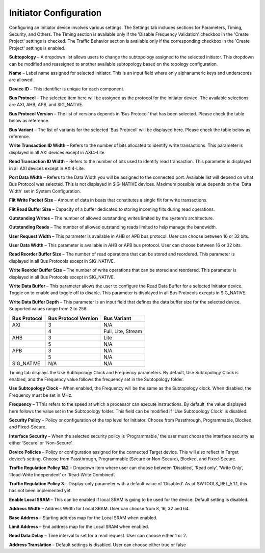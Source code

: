Initiator Configuration
====================================================

Configuring an Initiator device involves various settings. The Settings tab includes sections for Parameters, Timing, Security, and Others. The Timing section is available only if the 'Disable Frequency Validation' checkbox in the 'Create Project' settings is checked. The Traffic Behavior section is available only if the corresponding checkbox in the 'Create Project' settings is enabled. 

.. image:: images/initiator-parameters4.png
  :alt: initiator-parameters3
  :align: center

**Subtopology** – A dropdown list allows users to change the subtopology assigned to the selected initiator. This dropdown can be modified and reassigned to another available subtopology based on the topology configuration.
  
**Name** – Label name assigned for selected initiator. This is an input field where only alphanumeric keys and underscores are allowed.
  
**Device ID** – This identifier is unique for each component.
  
**Bus Protocol** – The selected item here will be assigned as the protocol for the Initiator device. The available selections are AXI, AHB, APB, and SIG_NATIVE.

**Bus Protocol Version** – The list of versions depends in ‘Bus Protocol’ that has been selected. Please check the table below as reference.

**Bus Variant** – The list of variants for the selected 'Bus Protocol' will be displayed here. Please check the table below as reference. 

**Write Transaction ID Width** – Refers to the number of bits allocated to identify write transactions. This parameter is displayed in all AXI devices except in AXI4-Lite.  

**Read Transaction ID Width** – Refers to the number of bits used to identify read transaction. This parameter is displayed in all AXI devices except in AXI4-Lite. 

**Port Data Width** – Refers to the Data Width you will be assigned to the connected port. Available list will depend on what Bus Protocol was selected. This is not displayed in SIG-NATIVE devices. Maximum possible value depends on the 'Data Width' set in System Configuration. 

**Flit Write Packet Size** – Amount of data in beats that constitutes a single flit for write transactions. 

**Flit Read Buffer Size** – Capacity of a buffer dedicated to storing incoming flits during read operations. 

**Outstanding Writes** – The number of allowed outstanding writes limited by the system’s architecture. 

**Outstanding Reads** – The number of allowed outstanding reads limited to help manage the bandwidth. 

**User Request Width** – This parameter is available in AHB or APB bus protocol. User can choose between 16 or 32 bits. 

**User Data Width** – This parameter is available in AHB or APB bus protocol. User can choose between 16 or 32 bits. 

**Read Reorder Buffer Size** – The number of read operations that can be stored and reordered. This parameter is displayed in all Bus Protocols except in SIG_NATIVE. 

**Write Reorder Buffer Size** – The number of write operations that can be stored and reordered. This parameter is displayed in all Bus Protocols except in SIG_NATIVE.

**Write Data Buffer** – This parameter allows the user to configure the Read Data Buffer for a selected Initiator device. Toggle on to enable and toggle off to disable. This parameter is displayed in all Bus Protocols excepts in SIG_NATIVE.

**Write Data Buffer Depth** – This parameter is an input field that defines the data buffer size for the selected device. Supported values range from 2 to 256. 




+------------------+--------------------------+----------------------+
| **Bus Protocol** | **Bus Protocol Version** |    **Bus Variant**   |
+==================+==========================+======================+
|      AXI         |           3              |          N/A         |
+------------------+--------------------------+----------------------+
|                  |           4              |  Full, Lite, Stream  |
+------------------+--------------------------+----------------------+
|      AHB         |           3              |        Lite          |
+------------------+--------------------------+----------------------+
|                  |           5              |          N/A         |
+------------------+--------------------------+----------------------+
|      APB         |           3              |          N/A         |
+------------------+--------------------------+----------------------+
|                  |           5              |          N/A         |
+------------------+--------------------------+----------------------+
|    SIG_NATIVE    |          N/A             |          N/A         |
+------------------+--------------------------+----------------------+



.. image:: images/initiator-timing3.png
  :alt: initiator-timing
  :align: center

Timing tab displays the Use Subtopology Clock and Frequency parameters. By default, Use Subtopology Clock is enabled, and the Frequency value follows the frequency set in the Subtopology folder.

**Use Subtopology Clock** – When enabled, the Frequency will be the same as the Subtopology clock. When disabled, the Frequency must be set in MHz.

**Frequency** – TThis refers to the speed at which a processor can execute instructions. By default, the value displayed here follows the value set in the Subtopology folder. This field can be modified if 'Use Subtopology Clock' is disabled. 


.. image:: images/initiator-security.png
  :alt: initiator-security
  :align: center

**Security Policy** – Policy or configuration of the top level for Initiator. Choose from Passthrough, Programmable, Blocked, and Fixed-Secure. 

**Interface Security** – When the selected security policy is ‘Programmable,’ the user must choose the interface security as either ‘Secure’ or ‘Non-Secure’.

**Device Policies** – Policy or configuration assigned for the connected Target device. This will also reflect in Target device’s setting. Choose from Passthrough, Programmable (Secure or Non-Secure), Blocked, and Fixed-Secure.


.. image:: images/initiator-others2.png
  :alt: initiator-others
  :align: center


.. image:: images/initiator-others.png
  :alt: initiator-others
  :align: center

**Traffic Regulation Policy 1&2** – Dropdown item where user can choose between ‘Disabled’, ‘Read only’, ‘Write Only’, ‘Read-Write Independent’ or ‘Read-Write Combined’. 

**Traffic Regulation Policy 3** – Display-only parameter with a default value of ‘Disabled’. As of SWTOOLS_REL_5.1.1, this has not been implemented yet.

**Enable Local SRAM** – This can be enabled if local SRAM is going to be used for the device. Default setting is disabled.

**Address Width** – Address Width for Local SRAM. User can choose from 8, 16, 32 and 64. 

**Base Address** – Starting address map for the Local SRAM when enabled. 

**Limit Address** – End address map for the Local SRAM when enabled. 

**Read Data Delay** – Time interval to set for a read request. User can choose either 1 or 2. 

**Address Translation** – Default settings is disabled. User can choose either true or false





